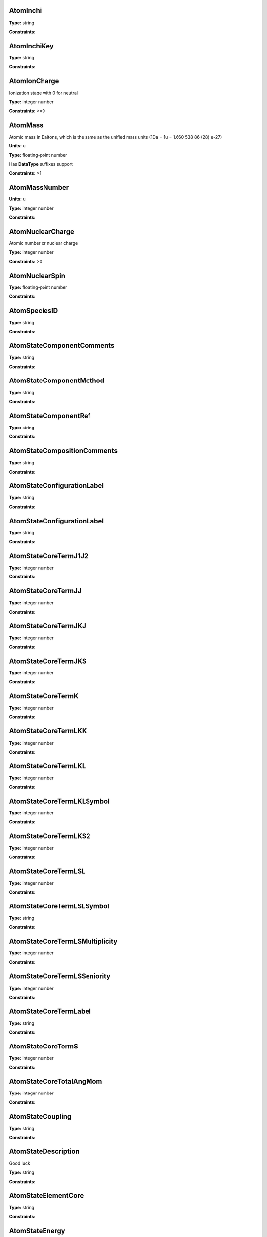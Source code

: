 
AtomInchi
-------------------------------------------------------------------






**Type:** string


**Constraints:** 



AtomInchiKey
-------------------------------------------------------------------






**Type:** string


**Constraints:** 



AtomIonCharge
-------------------------------------------------------------------


Ionization stage with 0 for neutral



**Type:** integer number


**Constraints:** >=0



AtomMass
-------------------------------------------------------------------


Atomic mass in Daltons, which is the same as the unified mass units (1Da = 1u = 1.660 538 86 (28) e-27)

**Units:** u

**Type:** floating-point number

Has **DataType** suffixes support


**Constraints:** >1



AtomMassNumber
-------------------------------------------------------------------




**Units:** u

**Type:** integer number


**Constraints:** 



AtomNuclearCharge
-------------------------------------------------------------------


Atomic number or nuclear charge



**Type:** integer number


**Constraints:** >0



AtomNuclearSpin
-------------------------------------------------------------------






**Type:** floating-point number


**Constraints:** 



AtomSpeciesID
-------------------------------------------------------------------






**Type:** string


**Constraints:** 



AtomStateComponentComments
-------------------------------------------------------------------






**Type:** string


**Constraints:** 



AtomStateComponentMethod
-------------------------------------------------------------------






**Type:** string


**Constraints:** 



AtomStateComponentRef
-------------------------------------------------------------------






**Type:** string


**Constraints:** 



AtomStateCompositionComments
-------------------------------------------------------------------






**Type:** string


**Constraints:** 



AtomStateConfigurationLabel
-------------------------------------------------------------------






**Type:** string


**Constraints:** 



AtomStateConfigurationLabel
-------------------------------------------------------------------






**Type:** string


**Constraints:** 



AtomStateCoreTermJ1J2
-------------------------------------------------------------------






**Type:** integer number


**Constraints:** 



AtomStateCoreTermJJ
-------------------------------------------------------------------






**Type:** integer number


**Constraints:** 



AtomStateCoreTermJKJ
-------------------------------------------------------------------






**Type:** integer number


**Constraints:** 



AtomStateCoreTermJKS
-------------------------------------------------------------------






**Type:** integer number


**Constraints:** 



AtomStateCoreTermK
-------------------------------------------------------------------






**Type:** integer number


**Constraints:** 



AtomStateCoreTermLKK
-------------------------------------------------------------------






**Type:** integer number


**Constraints:** 



AtomStateCoreTermLKL
-------------------------------------------------------------------






**Type:** integer number


**Constraints:** 



AtomStateCoreTermLKLSymbol
-------------------------------------------------------------------






**Type:** integer number


**Constraints:** 



AtomStateCoreTermLKS2
-------------------------------------------------------------------






**Type:** integer number


**Constraints:** 



AtomStateCoreTermLSL
-------------------------------------------------------------------






**Type:** integer number


**Constraints:** 



AtomStateCoreTermLSLSymbol
-------------------------------------------------------------------






**Type:** string


**Constraints:** 



AtomStateCoreTermLSMultiplicity
-------------------------------------------------------------------






**Type:** integer number


**Constraints:** 



AtomStateCoreTermLSSeniority
-------------------------------------------------------------------






**Type:** integer number


**Constraints:** 



AtomStateCoreTermLabel
-------------------------------------------------------------------






**Type:** string


**Constraints:** 



AtomStateCoreTermS
-------------------------------------------------------------------






**Type:** integer number


**Constraints:** 



AtomStateCoreTotalAngMom
-------------------------------------------------------------------






**Type:** integer number


**Constraints:** 



AtomStateCoupling
-------------------------------------------------------------------






**Type:** string


**Constraints:** 



AtomStateDescription
-------------------------------------------------------------------


Good luck



**Type:** string


**Constraints:** 



AtomStateElementCore
-------------------------------------------------------------------






**Type:** string


**Constraints:** 



AtomStateEnergy
-------------------------------------------------------------------


Energy of the level



**Type:** floating-point number

Has **DataType** suffixes support


**Constraints:** >=0



AtomStateHyperfineConstantA
-------------------------------------------------------------------


Hyperfine splitting due to magnetic dipole interaction



**Type:** floating-point number

Has **DataType** suffixes support


**Constraints:** 



AtomStateHyperfineConstantB
-------------------------------------------------------------------


Hyperfine splitting due to electric quadrupole interaction



**Type:** floating-point number

Has **DataType** suffixes support


**Constraints:** 



AtomStateHyperfineMomentum
-------------------------------------------------------------------






**Type:** floating-point number


**Constraints:** 



AtomStateID
-------------------------------------------------------------------


ID for an atomic state, e.g. for linking a process to the state



**Type:** string


**Constraints:** 



AtomStateIonizationEnergy
-------------------------------------------------------------------


Ionization energy in eV



**Type:** floating-point number

Has **DataType** suffixes support


**Constraints:** >0



AtomStateK
-------------------------------------------------------------------






**Type:** string


**Constraints:** 



AtomStateKappa
-------------------------------------------------------------------






**Type:** floating-point number


**Constraints:** 



AtomStateL
-------------------------------------------------------------------






**Type:** string


**Constraints:** 



AtomStateLandeFactor
-------------------------------------------------------------------


Lande factor



**Type:** floating-point number

Has **DataType** suffixes support


**Constraints:** 



AtomStateLifeTime
-------------------------------------------------------------------


Life time of an atomic state in s.

**Units:** s

**Type:** floating-point number

Has **DataType** suffixes support


**Constraints:** >0



AtomStateMagneticQuantumNumber
-------------------------------------------------------------------






**Type:** floating-point number


**Constraints:** 



AtomStateMixingCoeff
-------------------------------------------------------------------






**Type:** string


**Constraints:** 



AtomStateMixingCoeffClass
-------------------------------------------------------------------






**Type:** string


**Constraints:** 



AtomStateMixingCoeffClass
-------------------------------------------------------------------






**Type:** string


**Constraints:** 



AtomStateMixingCoefficient
-------------------------------------------------------------------






**Type:** floating-point number


**Constraints:** 



AtomStateParity
-------------------------------------------------------------------






**Type:** string


**Constraints:** 



AtomStatePolarizability
-------------------------------------------------------------------






**Type:** floating-point number

Has **DataType** suffixes support


**Constraints:** 



AtomStateQuantumDefect
-------------------------------------------------------------------






**Type:** floating-point number

Has **DataType** suffixes support


**Constraints:** 



AtomStateRef
-------------------------------------------------------------------






**Type:** string


**Constraints:** 



AtomStateS
-------------------------------------------------------------------






**Type:** string


**Constraints:** 



AtomStateS2
-------------------------------------------------------------------






**Type:** string


**Constraints:** 



AtomStateShellID
-------------------------------------------------------------------






**Type:** string


**Constraints:** 



AtomStateShellKappa
-------------------------------------------------------------------






**Type:** floating-point number


**Constraints:** 



AtomStateShellNumberOfElectrons
-------------------------------------------------------------------






**Type:** integer number


**Constraints:** 



AtomStateShellOrbitalAngMom
-------------------------------------------------------------------






**Type:** integer number


**Constraints:** 



AtomStateShellOrbitalAngMomSymbol
-------------------------------------------------------------------






**Type:** string


**Constraints:** 



AtomStateShellPairID
-------------------------------------------------------------------






**Type:** string


**Constraints:** 



AtomStateShellPairShell1ID
-------------------------------------------------------------------






**Type:** string


**Constraints:** 



AtomStateShellPairShell1Kappa
-------------------------------------------------------------------






**Type:** floating-point number


**Constraints:** 



AtomStateShellPairShell1NumberOfElectrons
-------------------------------------------------------------------






**Type:** integer number


**Constraints:** 



AtomStateShellPairShell1OrbitalAngMom
-------------------------------------------------------------------






**Type:** integer number


**Constraints:** 



AtomStateShellPairShell1OrbitalAngmomSymbol
-------------------------------------------------------------------






**Type:** string


**Constraints:** 



AtomStateShellPairShell1Parity
-------------------------------------------------------------------






**Type:** string


**Constraints:** 



AtomStateShellPairShell1QN
-------------------------------------------------------------------






**Type:** integer number


**Constraints:** 



AtomStateShellPairShell1TermJ1J2
-------------------------------------------------------------------






**Type:** integer number


**Constraints:** 



AtomStateShellPairShell1TermJJ
-------------------------------------------------------------------






**Type:** integer number


**Constraints:** 



AtomStateShellPairShell1TermJKJ
-------------------------------------------------------------------






**Type:** integer number


**Constraints:** 



AtomStateShellPairShell1TermJKS
-------------------------------------------------------------------






**Type:** integer number


**Constraints:** 



AtomStateShellPairShell1TermK
-------------------------------------------------------------------






**Type:** integer number


**Constraints:** 



AtomStateShellPairShell1TermLKK
-------------------------------------------------------------------






**Type:** integer number


**Constraints:** 



AtomStateShellPairShell1TermLKL
-------------------------------------------------------------------






**Type:** integer number


**Constraints:** 



AtomStateShellPairShell1TermLKLSymbol
-------------------------------------------------------------------






**Type:** string


**Constraints:** 



AtomStateShellPairShell1TermLKS2
-------------------------------------------------------------------






**Type:** integer number


**Constraints:** 



AtomStateShellPairShell1TermLSL
-------------------------------------------------------------------






**Type:** integer number


**Constraints:** 



AtomStateShellPairShell1TermLSLSymbol
-------------------------------------------------------------------






**Type:** string


**Constraints:** 



AtomStateShellPairShell1TermLSMultiplicity
-------------------------------------------------------------------






**Type:** integer number


**Constraints:** 



AtomStateShellPairShell1TermLSSeniority
-------------------------------------------------------------------






**Type:** integer number


**Constraints:** 



AtomStateShellPairShell1TermLabel
-------------------------------------------------------------------






**Type:** string


**Constraints:** 



AtomStateShellPairShell1TermS
-------------------------------------------------------------------






**Type:** integer number


**Constraints:** 



AtomStateShellPairShell1TotalAngMom
-------------------------------------------------------------------






**Type:** integer number


**Constraints:** 



AtomStateShellPairShell2ID
-------------------------------------------------------------------






**Type:** string


**Constraints:** 



AtomStateShellPairShell2Kappa
-------------------------------------------------------------------






**Type:** floating-point number


**Constraints:** 



AtomStateShellPairShell2NumberOfElectrons
-------------------------------------------------------------------






**Type:** integer number


**Constraints:** 



AtomStateShellPairShell2OrbitalAngMom
-------------------------------------------------------------------






**Type:** integer number


**Constraints:** 



AtomStateShellPairShell2OrbitalAngMomSymbol
-------------------------------------------------------------------






**Type:** string


**Constraints:** 



AtomStateShellPairShell2Parity
-------------------------------------------------------------------






**Type:** string


**Constraints:** 



AtomStateShellPairShell2QN
-------------------------------------------------------------------






**Type:** integer number


**Constraints:** 



AtomStateShellPairShell2TermJ1J2
-------------------------------------------------------------------






**Type:** integer number


**Constraints:** 



AtomStateShellPairShell2TermJJ
-------------------------------------------------------------------






**Type:** integer number


**Constraints:** 



AtomStateShellPairShell2TermJKJ
-------------------------------------------------------------------






**Type:** integer number


**Constraints:** 



AtomStateShellPairShell2TermJKS
-------------------------------------------------------------------






**Type:** integer number


**Constraints:** 



AtomStateShellPairShell2TermJKS
-------------------------------------------------------------------






**Type:** integer number


**Constraints:** 



AtomStateShellPairShell2TermK
-------------------------------------------------------------------






**Type:** integer number


**Constraints:** 



AtomStateShellPairShell2TermLKK
-------------------------------------------------------------------






**Type:** integer number


**Constraints:** 



AtomStateShellPairShell2TermLKL
-------------------------------------------------------------------






**Type:** integer number


**Constraints:** 



AtomStateShellPairShell2TermLKL
-------------------------------------------------------------------






**Type:** integer number


**Constraints:** 



AtomStateShellPairShell2TermLKLSymbol
-------------------------------------------------------------------






**Type:** integer number


**Constraints:** 



AtomStateShellPairShell2TermLKS2
-------------------------------------------------------------------






**Type:** integer number


**Constraints:** 



AtomStateShellPairShell2TermLSLSymbol
-------------------------------------------------------------------






**Type:** integer number


**Constraints:** 



AtomStateShellPairShell2TermLSMultiplicity
-------------------------------------------------------------------






**Type:** integer number


**Constraints:** 



AtomStateShellPairShell2TermLSSeniority
-------------------------------------------------------------------






**Type:** integer number


**Constraints:** 



AtomStateShellPairShell2TermLabel
-------------------------------------------------------------------






**Type:** string


**Constraints:** 



AtomStateShellPairShell2TermS
-------------------------------------------------------------------






**Type:** integer number


**Constraints:** 



AtomStateShellPairShell2TotalAngMom
-------------------------------------------------------------------






**Type:** integer number


**Constraints:** 



AtomStateShellPairTermJ1J2
-------------------------------------------------------------------






**Type:** integer number


**Constraints:** 



AtomStateShellPairTermJJ
-------------------------------------------------------------------






**Type:** integer number


**Constraints:** 



AtomStateShellPairTermJKJ
-------------------------------------------------------------------






**Type:** integer number


**Constraints:** 



AtomStateShellPairTermJKS
-------------------------------------------------------------------






**Type:** integer number


**Constraints:** 



AtomStateShellPairTermK
-------------------------------------------------------------------






**Type:** integer number


**Constraints:** 



AtomStateShellPairTermLKK
-------------------------------------------------------------------






**Type:** integer number


**Constraints:** 



AtomStateShellPairTermLKL
-------------------------------------------------------------------






**Type:** integer number


**Constraints:** 



AtomStateShellPairTermLKLSymbol
-------------------------------------------------------------------






**Type:** integer number


**Constraints:** 



AtomStateShellPairTermLKS2
-------------------------------------------------------------------






**Type:** integer number


**Constraints:** 



AtomStateShellPairTermLSL
-------------------------------------------------------------------






**Type:** integer number


**Constraints:** 



AtomStateShellPairTermLSLSymbol
-------------------------------------------------------------------






**Type:** integer number


**Constraints:** 



AtomStateShellPairTermLSMultiplicity
-------------------------------------------------------------------






**Type:** integer number


**Constraints:** 



AtomStateShellPairTermLSSeniority
-------------------------------------------------------------------






**Type:** integer number


**Constraints:** 



AtomStateShellPairTermLabel
-------------------------------------------------------------------






**Type:** string


**Constraints:** 



AtomStateShellPairTermS
-------------------------------------------------------------------






**Type:** integer number


**Constraints:** 



AtomStateShellParity
-------------------------------------------------------------------






**Type:** integer number


**Constraints:** 



AtomStateShellPrincipalQN
-------------------------------------------------------------------






**Type:** integer number


**Constraints:** 



AtomStateShellTermJ1J2
-------------------------------------------------------------------






**Type:** integer number


**Constraints:** 



AtomStateShellTermJJ
-------------------------------------------------------------------






**Type:** integer number


**Constraints:** 



AtomStateShellTermJKJ
-------------------------------------------------------------------






**Type:** integer number


**Constraints:** 



AtomStateShellTermJKS
-------------------------------------------------------------------






**Type:** integer number


**Constraints:** 



AtomStateShellTermK
-------------------------------------------------------------------






**Type:** integer number


**Constraints:** 



AtomStateShellTermLKK
-------------------------------------------------------------------






**Type:** integer number


**Constraints:** 



AtomStateShellTermLKL
-------------------------------------------------------------------






**Type:** integer number


**Constraints:** 



AtomStateShellTermLKLSymbol
-------------------------------------------------------------------






**Type:** string


**Constraints:** 



AtomStateShellTermLKS2
-------------------------------------------------------------------






**Type:** integer number


**Constraints:** 



AtomStateShellTermLSL
-------------------------------------------------------------------






**Type:** integer number


**Constraints:** 



AtomStateShellTermLSLSymbol
-------------------------------------------------------------------






**Type:** integer number


**Constraints:** 



AtomStateShellTermLSMultiplicity
-------------------------------------------------------------------






**Type:** integer number


**Constraints:** 



AtomStateShellTermLabel
-------------------------------------------------------------------






**Type:** integer number


**Constraints:** 



AtomStateShellTermS
-------------------------------------------------------------------






**Type:** integer number


**Constraints:** 



AtomStateShellTermSeniority
-------------------------------------------------------------------






**Type:** integer number


**Constraints:** 



AtomStateShellTotalAngMom
-------------------------------------------------------------------






**Type:** integer number


**Constraints:** 



AtomStateStatisticalWeight
-------------------------------------------------------------------






**Type:** floating-point number


**Constraints:** 



AtomStateSuperShellNumberOfElectrons
-------------------------------------------------------------------






**Type:** integer number


**Constraints:** 



AtomStateSuperShellPrincipalQN
-------------------------------------------------------------------






**Type:** integer number


**Constraints:** 



AtomStateTotalAngMom
-------------------------------------------------------------------






**Type:** string


**Constraints:** 



AtomSymbol
-------------------------------------------------------------------


Atomic name



**Type:** string


**Constraints:** 



CollisionComment
-------------------------------------------------------------------






**Type:** string


**Constraints:** 



CollisionDataSetComment
-------------------------------------------------------------------






**Type:** string


**Constraints:** 



CollisionDataSetDescription
-------------------------------------------------------------------






**Type:** string


**Constraints:** 



CollisionDataSetMethod
-------------------------------------------------------------------






**Type:** string


**Constraints:** 



CollisionDataSetRef
-------------------------------------------------------------------






**Type:** string


**Constraints:** 



CollisionFitDataAccuracy
-------------------------------------------------------------------






**Type:** string


**Constraints:** 



CollisionFitDataArgumentDescription
-------------------------------------------------------------------






**Type:** string


**Constraints:** 



CollisionFitDataArgumentLowerLimit
-------------------------------------------------------------------






**Type:** string


**Constraints:** 



CollisionFitDataArgumentName
-------------------------------------------------------------------






**Type:** string


**Constraints:** 



CollisionFitDataArgumentUnits
-------------------------------------------------------------------






**Type:** string


**Constraints:** 



CollisionFitDataArgumentUpperLimit
-------------------------------------------------------------------






**Type:** string


**Constraints:** 



CollisionFitDataComment
-------------------------------------------------------------------






**Type:** string


**Constraints:** 



CollisionFitDataFunction
-------------------------------------------------------------------






**Type:** string


**Constraints:** 



CollisionFitDataMethod
-------------------------------------------------------------------






**Type:** string


**Constraints:** 



CollisionFitDataParameter
-------------------------------------------------------------------






**Type:** string


**Constraints:** 



CollisionFitDataPhysicalUncertainty
-------------------------------------------------------------------






**Type:** string


**Constraints:** 



CollisionFitDataProductionDate
-------------------------------------------------------------------






**Type:** string


**Constraints:** 



CollisionFitDataRef
-------------------------------------------------------------------






**Type:** string


**Constraints:** 



CollisionIAEACode
-------------------------------------------------------------------






**Type:** string


**Constraints:** 



CollisionIntermediateSpecies
-------------------------------------------------------------------






**Type:** string


**Constraints:** 



CollisionIntermediateState
-------------------------------------------------------------------






**Type:** string


**Constraints:** 



CollisionMethod
-------------------------------------------------------------------






**Type:** string


**Constraints:** 



CollisionProductSpecies
-------------------------------------------------------------------






**Type:** string


**Constraints:** 



CollisionProductState
-------------------------------------------------------------------






**Type:** string


**Constraints:** 



CollisionRef
-------------------------------------------------------------------






**Type:** string


**Constraints:** 



CollisionSpecies
-------------------------------------------------------------------






**Type:** string


**Constraints:** 



CollisionState
-------------------------------------------------------------------






**Type:** string


**Constraints:** 



CollisionTabulatedDataComment
-------------------------------------------------------------------






**Type:** string


**Constraints:** 



CollisionTabulatedDataMethod
-------------------------------------------------------------------






**Type:** string


**Constraints:** 



CollisionTabulatedDataPhysicalUncertainty
-------------------------------------------------------------------






**Type:** string


**Constraints:** 



CollisionTabulatedDataProductionDate
-------------------------------------------------------------------






**Type:** string


**Constraints:** 



CollisionTabulatedDataRef
-------------------------------------------------------------------






**Type:** string


**Constraints:** 



CollisionTabulatedDataReferenceFrame
-------------------------------------------------------------------






**Type:** string


**Constraints:** 



CollisionTabulatedDataX
-------------------------------------------------------------------






**Type:** floating-point number


**Constraints:** 



CollisionTabulatedDataXDescription
-------------------------------------------------------------------






**Type:** string


**Constraints:** 



CollisionTabulatedDataXError
-------------------------------------------------------------------






**Type:** floating-point number


**Constraints:** 



CollisionTabulatedDataXN
-------------------------------------------------------------------






**Type:** integer number


**Constraints:** 



CollisionTabulatedDataXNegativeError
-------------------------------------------------------------------






**Type:** string


**Constraints:** 



CollisionTabulatedDataXParameter
-------------------------------------------------------------------






**Type:** string


**Constraints:** 



CollisionTabulatedDataXPositiveError
-------------------------------------------------------------------






**Type:** floating-point number


**Constraints:** 



CollisionTabulatedDataXUnits
-------------------------------------------------------------------






**Type:** string


**Constraints:** 



CollisionTabulatedDataY
-------------------------------------------------------------------






**Type:** floating-point number


**Constraints:** 



CollisionTabulatedDataYDescription
-------------------------------------------------------------------






**Type:** string


**Constraints:** 



CollisionTabulatedDataYError
-------------------------------------------------------------------






**Type:** floating-point number


**Constraints:** 



CollisionTabulatedDataYNegativeError
-------------------------------------------------------------------






**Type:** floating-point number


**Constraints:** 



CollisionTabulatedDataYPositiveError
-------------------------------------------------------------------






**Type:** floating-point number


**Constraints:** 



CollisionTabulatedDataYUnits
-------------------------------------------------------------------






**Type:** string


**Constraints:** 



CollisionThreshold
-------------------------------------------------------------------






**Type:** floating-point number

Has **DataType** suffixes support


**Constraints:** 



CollisionalTabulatedDataYN
-------------------------------------------------------------------






**Type:** floating-point number


**Constraints:** 



CrossSectionBandCentre
-------------------------------------------------------------------






**Type:** floating-point number

Has **DataType** suffixes support


**Constraints:** 



CrossSectionBandModeComment
-------------------------------------------------------------------






**Type:** string


**Constraints:** 



CrossSectionBandModeDeltaV
-------------------------------------------------------------------


List of dV values



**Type:** floating-point number


**Constraints:** >0



CrossSectionBandModeDeltaVID
-------------------------------------------------------------------






**Type:** string


**Constraints:** 



CrossSectionBandModeMethod
-------------------------------------------------------------------






**Type:** string


**Constraints:** 



CrossSectionBandModeName
-------------------------------------------------------------------






**Type:** string


**Constraints:** 



CrossSectionBandName
-------------------------------------------------------------------






**Type:** string


**Constraints:** 



CrossSectionBandWidth
-------------------------------------------------------------------






**Type:** floating-point number

Has **DataType** suffixes support


**Constraints:** 



CrossSectionDescription
-------------------------------------------------------------------


A string describing the cross section being given in a CrossSection element, e.g. 'IR absorption cross section'



**Type:** string


**Constraints:** 



CrossSectionEnvironment
-------------------------------------------------------------------






**Type:** string


**Constraints:** 



CrossSectionID
-------------------------------------------------------------------






**Type:** string


**Constraints:** 



CrossSectionSpecies
-------------------------------------------------------------------






**Type:** string


**Constraints:** 



CrossSectionState
-------------------------------------------------------------------






**Type:** string


**Constraints:** 



CrossSectionX
-------------------------------------------------------------------


A list of whitespace-delimited values of the independent variable (e.g. wavelength) against which the cross section is given



**Type:** string


**Constraints:** 



CrossSectionXDataFile
-------------------------------------------------------------------


Datafile containing X data. 



**Type:** string


**Constraints:** 



CrossSectionXError
-------------------------------------------------------------------


An error (accuracy) applying to each and every data point in the Cross section independent variable data series



**Type:** floating-point number


**Constraints:** 



CrossSectionXErrorList
-------------------------------------------------------------------


A list of errors (accuracy values), separated by whitespace, one for each of the data points listed in the cross section independent variable data series (e.g. wavenumber)



**Type:** string


**Constraints:** 



CrossSectionXLinearA0
-------------------------------------------------------------------


The coefficient a0 in the linear series X_i = a0 + a1.i giving the independent variable against which the cross section is given when this data series is an evenly-spaced series of values.



**Type:** floating-point number


**Constraints:** 



CrossSectionXLinearA0
-------------------------------------------------------------------


The coefficient a0 in the linear series X_i = a0 + a1.i giving the independent variable against which the cross section is given



**Type:** floating-point number


**Constraints:** 



CrossSectionXName
-------------------------------------------------------------------


The name of the independent variable against which the cross section is measured (e.g. wavenumber)



**Type:** string


**Constraints:** 



CrossSectionXUnit
-------------------------------------------------------------------


The units of the independent variable against which the cross section is measured (e.g. 1/cm)



**Type:** string


**Constraints:** 



CrossSectionY
-------------------------------------------------------------------


A whitespace-delimited list of data points comprising the cross section



**Type:** string


**Constraints:** 



CrossSectionYDataFile
-------------------------------------------------------------------


Datafile containing Y data. 



**Type:** string


**Constraints:** 



CrossSectionYError
-------------------------------------------------------------------


A single error (accuracy) value applying to each and every data point of the cross section



**Type:** floating-point number


**Constraints:** 



CrossSectionYErrorList
-------------------------------------------------------------------


A white-space delimited list of error (accuracy) values for each data point given for the cross section



**Type:** string


**Constraints:** 



CrossSectionYLinearA1
-------------------------------------------------------------------


The coefficient a1 in the linear series Y_i = a0 + a1.i giving the independent variable against which the cross section is given when this data series is an evenly-spaced series of values



**Type:** floating-point number


**Constraints:** 



CrossSectionYLinearA1
-------------------------------------------------------------------


The coefficient a1 in the linear series Y_i = a0 + a1.i giving the independent variable against which the cross section is given



**Type:** floating-point number


**Constraints:** 



CrossSectionYName
-------------------------------------------------------------------


Name of the Cross Section parameter given (e.g. 'sigma')



**Type:** string


**Constraints:** 



CrossSectionYUnit
-------------------------------------------------------------------


Units of the cross section (e.g. 'Mb', 'arbitrary', 'km/mol')



**Type:** string


**Constraints:** 



EnvironmentComment
-------------------------------------------------------------------






**Type:** string


**Constraints:** 



EnvironmentID
-------------------------------------------------------------------






**Type:** string


**Constraints:** 



EnvironmentRef
-------------------------------------------------------------------






**Type:** string


**Constraints:** 



EnvironmentSpecies
-------------------------------------------------------------------






**Type:** string


**Constraints:** 



EnvironmentSpeciesConcentration
-------------------------------------------------------------------






**Type:** floating-point number

Has **DataType** suffixes support


**Constraints:** 



EnvironmentSpeciesMoleFraction
-------------------------------------------------------------------






**Type:** floating-point number

Has **DataType** suffixes support


**Constraints:** 



EnvironmentSpeciesName
-------------------------------------------------------------------






**Type:** string


**Constraints:** 



EnvironmentSpeciesPartialPressure
-------------------------------------------------------------------






**Type:** floating-point number

Has **DataType** suffixes support


**Constraints:** 



EnvironmentSpeciesRef
-------------------------------------------------------------------






**Type:** string


**Constraints:** 



EnvironmentTemperature
-------------------------------------------------------------------


Environment temperature

**Units:** K

**Type:** floating-point number

Has **DataType** suffixes support


**Constraints:** >0



EnvironmentTotalNumberDensity
-------------------------------------------------------------------




**Units:** 1/cm3

**Type:** floating-point number

Has **DataType** suffixes support


**Constraints:** 



EnvironmentTotalPressure
-------------------------------------------------------------------


Environment total pressure

**Units:** bar

**Type:** floating-point number

Has **DataType** suffixes support


**Constraints:** >0



FunctionArgumentDescription
-------------------------------------------------------------------






**Type:** string


**Constraints:** 



FunctionArgumentLowerLimit
-------------------------------------------------------------------






**Type:** floating-point number


**Constraints:** 



FunctionArgumentName
-------------------------------------------------------------------






**Type:** string


**Constraints:** 



FunctionArgumentUnits
-------------------------------------------------------------------






**Type:** string


**Constraints:** 



FunctionArgumentUpperLimit
-------------------------------------------------------------------






**Type:** floating-point number


**Constraints:** 



FunctionComputerLanguage
-------------------------------------------------------------------






**Type:** string


**Constraints:** 



FunctionDescription
-------------------------------------------------------------------






**Type:** string


**Constraints:** 



FunctionExpression
-------------------------------------------------------------------






**Type:** string


**Constraints:** 



FunctionID
-------------------------------------------------------------------






**Type:** string


**Constraints:** 



FunctionName
-------------------------------------------------------------------






**Type:** string


**Constraints:** 



FunctionParameterDescription
-------------------------------------------------------------------






**Type:** string


**Constraints:** 



FunctionParameterName
-------------------------------------------------------------------






**Type:** string


**Constraints:** 



FunctionParameterUnits
-------------------------------------------------------------------






**Type:** string


**Constraints:** 



FunctionReferenceFrame
-------------------------------------------------------------------






**Type:** string


**Constraints:** 



FunctionSourceCodeURL
-------------------------------------------------------------------






**Type:** string


**Constraints:** 



FunctionSourceRef
-------------------------------------------------------------------






**Type:** string


**Constraints:** 



FunctionYDescription
-------------------------------------------------------------------






**Type:** string


**Constraints:** 



FunctionYLowerLimit
-------------------------------------------------------------------






**Type:** floating-point number


**Constraints:** 



FunctionYName
-------------------------------------------------------------------






**Type:** string


**Constraints:** 



FunctionYUnits
-------------------------------------------------------------------






**Type:** string


**Constraints:** 



FunctionYUpperLimit
-------------------------------------------------------------------






**Type:** floating-point number


**Constraints:** 



MethodComment
-------------------------------------------------------------------






**Type:** string


**Constraints:** 



MethodRef
-------------------------------------------------------------------






**Type:** string


**Constraints:** 



MoleculeChemicalName
-------------------------------------------------------------------


Conventional molecule name, e.g. CO2, NH3, Feh (may not be unique)



**Type:** string


**Constraints:** 



MoleculeID
-------------------------------------------------------------------






**Type:** string


**Constraints:** 



MoleculeInchi
-------------------------------------------------------------------






**Type:** string


**Constraints:** 



MoleculeInchiKey
-------------------------------------------------------------------






**Type:** string


**Constraints:** 



MoleculeMolecularWeight
-------------------------------------------------------------------






**Type:** floating-point number

Has **DataType** suffixes support


**Constraints:** 



MoleculeNormalModeHarmonicFrequency
-------------------------------------------------------------------






**Type:** floating-point number

Has **DataType** suffixes support


**Constraints:** 



MoleculeNormalModeIntensity
-------------------------------------------------------------------






**Type:** floating-point number

Has **DataType** suffixes support


**Constraints:** 



MoleculeNuclearSpins
-------------------------------------------------------------------






**Type:** string


**Constraints:** 



MoleculeNuclearSpinsAtomArray
-------------------------------------------------------------------






**Type:** string


**Constraints:** 



MoleculeNuclearSpinsBondArray
-------------------------------------------------------------------






**Type:** string


**Constraints:** 



MoleculeQn
-------------------------------------------------------------------






**Type:** floating-point number


**Constraints:** 



MoleculeQnAttribute
-------------------------------------------------------------------


Molecular quantum number attribute(s)



**Type:** string


**Constraints:** 



MoleculeQnCase
-------------------------------------------------------------------


Case name for the case-by-case molecular state description



**Type:** string


**Constraints:** 



MoleculeQnComment
-------------------------------------------------------------------


Additional comments for molecular quantum numbers



**Type:** string


**Constraints:** 



MoleculeQnLabel
-------------------------------------------------------------------


Case label for the case-by-case molecular state description



**Type:** string


**Constraints:** 



MoleculeQnStateID
-------------------------------------------------------------------






**Type:** string


**Constraints:** 



MoleculeSpeciesID
-------------------------------------------------------------------






**Type:** string


**Constraints:** 



MoleculeStateCharacLifeTime
-------------------------------------------------------------------


Molecular state lifetime in seconds

**Units:** s

**Type:** floating-point number

Has **DataType** suffixes support


**Constraints:** >0



MoleculeStateCharacNuclearSpinSymmetry
-------------------------------------------------------------------






**Type:** string


**Constraints:** (ortho|para|A|E|none)



MoleculeStateEnergy
-------------------------------------------------------------------






**Type:** floating-point number

Has **DataType** suffixes support


**Constraints:** 



MoleculeStateID
-------------------------------------------------------------------






**Type:** string


**Constraints:** 



MoleculeStateQuantumNumbers
-------------------------------------------------------------------






**Type:** string


**Constraints:** 



MoleculeStoichiometricFormula
-------------------------------------------------------------------


Molecular stoichiometric formula



**Type:** string


**Constraints:** 



NodeID
-------------------------------------------------------------------


A unique string for each VAMDC node. For example used for xsams-internal referencing. This MUST be filled.



**Type:** string


**Constraints:** 



NonRadTranComment
-------------------------------------------------------------------






**Type:** string


**Constraints:** 



NonRadTranEnergy
-------------------------------------------------------------------






**Type:** floating-point number

Has **DataType** suffixes support


**Constraints:** 



NonRadTranFinalState
-------------------------------------------------------------------


Final state of the transition



**Type:** string


**Constraints:** 



NonRadTranInitialState
-------------------------------------------------------------------


Initial state of the transition



**Type:** string


**Constraints:** 



NonRadTranMethod
-------------------------------------------------------------------






**Type:** string


**Constraints:** 



NonRadTranProbability
-------------------------------------------------------------------






**Type:** floating-point number

Has **DataType** suffixes support


**Constraints:** 



NonRadTranRef
-------------------------------------------------------------------






**Type:** string


**Constraints:** 



NonRadTranSpecies
-------------------------------------------------------------------






**Type:** string


**Constraints:** 



NonRadTranType
-------------------------------------------------------------------






**Type:** string


**Constraints:** 



NonRadTranWidth
-------------------------------------------------------------------






**Type:** floating-point number

Has **DataType** suffixes support


**Constraints:** 



NormalModeHarmonicFrequency
-------------------------------------------------------------------


The harmonic frequency of a normal mode

**Units:** 1/cm

**Type:** floating-point number

Has **DataType** suffixes support


**Constraints:** >0



NormalModeIntensity
-------------------------------------------------------------------


Intensity of a normal mode

**Units:** km/mol

**Type:** floating-point number

Has **DataType** suffixes support


**Constraints:** >0



NormalModeSymmetry
-------------------------------------------------------------------


The character of the irreducible representation for this vibrational normal mode in the molecular point group



**Type:** string


**Constraints:** 



RadTransBandCentre
-------------------------------------------------------------------






**Type:** floating-point number

Has **DataType** suffixes support


**Constraints:** 



RadTransBandWidth
-------------------------------------------------------------------






**Type:** floating-point number

Has **DataType** suffixes support


**Constraints:** 



RadTransBroadeningDopplerComment
-------------------------------------------------------------------






**Type:** string


**Constraints:** 



RadTransBroadeningDopplerEnvironment
-------------------------------------------------------------------






**Type:** string


**Constraints:** 



RadTransBroadeningDopplerLineshapeName
-------------------------------------------------------------------






**Type:** string


**Constraints:** 



RadTransBroadeningDopplerLineshapeParameter
-------------------------------------------------------------------






**Type:** floating-point number

Has **DataType** suffixes support


**Constraints:** 



RadTransBroadeningDopplerLineshapeParameterName
-------------------------------------------------------------------






**Type:** string


**Constraints:** 



RadTransBroadeningDopplerMethod
-------------------------------------------------------------------






**Type:** string


**Constraints:** 



RadTransBroadeningDopplerRef
-------------------------------------------------------------------






**Type:** string


**Constraints:** 



RadTransBroadeningInstrumentComment
-------------------------------------------------------------------






**Type:** string


**Constraints:** 



RadTransBroadeningInstrumentEnvironment
-------------------------------------------------------------------






**Type:** string


**Constraints:** 



RadTransBroadeningInstrumentLineshapeName
-------------------------------------------------------------------






**Type:** string


**Constraints:** 



RadTransBroadeningInstrumentLineshapeParameter
-------------------------------------------------------------------






**Type:** floating-point number

Has **DataType** suffixes support


**Constraints:** 



RadTransBroadeningInstrumentLineshapeParameterName
-------------------------------------------------------------------






**Type:** string


**Constraints:** 



RadTransBroadeningInstrumentMethod
-------------------------------------------------------------------






**Type:** string


**Constraints:** 



RadTransBroadeningInstrumentRef
-------------------------------------------------------------------






**Type:** string


**Constraints:** 



RadTransBroadeningNaturalComment
-------------------------------------------------------------------






**Type:** string


**Constraints:** 



RadTransBroadeningNaturalEnvironment
-------------------------------------------------------------------






**Type:** string


**Constraints:** 



RadTransBroadeningNaturalLineshapeName
-------------------------------------------------------------------






**Type:** string


**Constraints:** 



RadTransBroadeningNaturalLineshapeParameter
-------------------------------------------------------------------


A broadening parameter for natural broadening.



**Type:** floating-point number

Has **DataType** suffixes support


**Constraints:** 



RadTransBroadeningNaturalLineshapeParameterName
-------------------------------------------------------------------


The name of natural broadening parameters.



**Type:** string


**Constraints:** 



RadTransBroadeningNaturalMethod
-------------------------------------------------------------------






**Type:** string


**Constraints:** 



RadTransBroadeningNaturalRef
-------------------------------------------------------------------






**Type:** string


**Constraints:** 



RadTransBroadeningPressureComment
-------------------------------------------------------------------






**Type:** string


**Constraints:** 



RadTransBroadeningPressureEnvironment
-------------------------------------------------------------------






**Type:** string


**Constraints:** 



RadTransBroadeningPressureLineshapeName
-------------------------------------------------------------------






**Type:** string


**Constraints:** 



RadTransBroadeningPressureLineshapeParameter
-------------------------------------------------------------------






**Type:** floating-point number

Has **DataType** suffixes support


**Constraints:** 



RadTransBroadeningPressureLineshapeParameterName
-------------------------------------------------------------------






**Type:** string


**Constraints:** 



RadTransBroadeningPressureMethod
-------------------------------------------------------------------






**Type:** string


**Constraints:** 



RadTransBroadeningPressureRef
-------------------------------------------------------------------






**Type:** string


**Constraints:** 



RadTransComments
-------------------------------------------------------------------


(String)



**Type:** string


**Constraints:** 



RadTransEffectiveLandeFactor
-------------------------------------------------------------------


Effective Lande factor for a given transition



**Type:** floating-point number

Has **DataType** suffixes support


**Constraints:** 



RadTransEnergy
-------------------------------------------------------------------






**Type:** floating-point number

Has **DataType** suffixes support


**Constraints:** 



RadTransFinalStateRef
-------------------------------------------------------------------






**Type:** string


**Constraints:** 



RadTransFrequency
-------------------------------------------------------------------






**Type:** floating-point number

Has **DataType** suffixes support


**Constraints:** 



RadTransInitialStateRef
-------------------------------------------------------------------






**Type:** string


**Constraints:** 



RadTransProbabilityA
-------------------------------------------------------------------






**Type:** floating-point number

Has **DataType** suffixes support


**Constraints:** 



RadTransProbabilityIdealisedIntensity
-------------------------------------------------------------------






**Type:** floating-point number

Has **DataType** suffixes support


**Constraints:** 



RadTransProbabilityLineStrength
-------------------------------------------------------------------






**Type:** floating-point number

Has **DataType** suffixes support


**Constraints:** 



RadTransProbabilityLog10WeightedOscillatorStrength
-------------------------------------------------------------------






**Type:** floating-point number

Has **DataType** suffixes support


**Constraints:** 



RadTransProbabilityMultipole
-------------------------------------------------------------------






**Type:** string


**Constraints:** 



RadTransProbabilityOscillatorStrength
-------------------------------------------------------------------






**Type:** floating-point number

Has **DataType** suffixes support


**Constraints:** 



RadTransProbabilityWeightedOscillatorStrength
-------------------------------------------------------------------






**Type:** floating-point number

Has **DataType** suffixes support


**Constraints:** 



RadTransRefs
-------------------------------------------------------------------






**Type:** string


**Constraints:** 



RadTransShiftingComment
-------------------------------------------------------------------






**Type:** string


**Constraints:** 



RadTransShiftingEnv
-------------------------------------------------------------------






**Type:** string


**Constraints:** 



RadTransShiftingMethod
-------------------------------------------------------------------






**Type:** string


**Constraints:** 



RadTransShiftingParamAccCalib
-------------------------------------------------------------------






**Type:** string


**Constraints:** 



RadTransShiftingParamAccComment
-------------------------------------------------------------------






**Type:** string


**Constraints:** 



RadTransShiftingParamAccMethod
-------------------------------------------------------------------






**Type:** string


**Constraints:** 



RadTransShiftingParamAccQuality
-------------------------------------------------------------------






**Type:** integer number


**Constraints:** >=0



RadTransShiftingParamAccRef
-------------------------------------------------------------------






**Type:** string


**Constraints:** 



RadTransShiftingParamAccStatHigh
-------------------------------------------------------------------






**Type:** floating-point number


**Constraints:** 



RadTransShiftingParamAccStatHighConfidence
-------------------------------------------------------------------






**Type:** floating-point number


**Constraints:** 



RadTransShiftingParamAccStatHighRelative
-------------------------------------------------------------------






**Type:** string


**Constraints:** 



RadTransShiftingParamAccStatLow
-------------------------------------------------------------------






**Type:** floating-point number


**Constraints:** 



RadTransShiftingParamAccStatLowConfidence
-------------------------------------------------------------------






**Type:** floating-point number


**Constraints:** 



RadTransShiftingParamAccStatLowRelative
-------------------------------------------------------------------






**Type:** string


**Constraints:** 



RadTransShiftingParamAccStatisticalConfidence
-------------------------------------------------------------------






**Type:** floating-point number


**Constraints:** 



RadTransShiftingParamAccStatisticalRelative
-------------------------------------------------------------------






**Type:** string


**Constraints:** 



RadTransShiftingParamAccSystematicConfidence
-------------------------------------------------------------------






**Type:** floating-point number


**Constraints:** 



RadTransShiftingParamAccSystematicRelative
-------------------------------------------------------------------






**Type:** string


**Constraints:** 



RadTransShiftingParamComment
-------------------------------------------------------------------






**Type:** string


**Constraints:** 



RadTransShiftingParamFitArgumentDescription
-------------------------------------------------------------------






**Type:** string


**Constraints:** 



RadTransShiftingParamFitArgumentLowerLimit
-------------------------------------------------------------------






**Type:** floating-point number


**Constraints:** 



RadTransShiftingParamFitArgumentName
-------------------------------------------------------------------


List of argument names



**Type:** string


**Constraints:** 



RadTransShiftingParamFitArgumentUnits
-------------------------------------------------------------------






**Type:** string


**Constraints:** 



RadTransShiftingParamFitArgumentUpperLimit
-------------------------------------------------------------------






**Type:** floating-point number


**Constraints:** 



RadTransShiftingParamFitFunction
-------------------------------------------------------------------






**Type:** string


**Constraints:** 



RadTransShiftingParamFitParameter
-------------------------------------------------------------------






**Type:** string

Has **DataType** suffixes support


**Constraints:** 



RadTransShiftingParamFitParameterName
-------------------------------------------------------------------






**Type:** string


**Constraints:** 



RadTransShiftingParamMethod
-------------------------------------------------------------------






**Type:** string


**Constraints:** 



RadTransShiftingParamName
-------------------------------------------------------------------






**Type:** string


**Constraints:** 



RadTransShiftingParamRef
-------------------------------------------------------------------






**Type:** string


**Constraints:** 



RadTransShiftingParamValue
-------------------------------------------------------------------


Shifting parameter value



**Type:** floating-point number


**Constraints:** 



RadTransShiftingParamValue
-------------------------------------------------------------------






**Type:** floating-point number


**Constraints:** 



RadTransShiftingParamValueUnits
-------------------------------------------------------------------






**Type:** string


**Constraints:** 



RadTransShiftingParamValueUnits
-------------------------------------------------------------------






**Type:** string


**Constraints:** 



RadTransShiftingParamValueUnits
-------------------------------------------------------------------






**Type:** string


**Constraints:** 



RadTransShiftingRef
-------------------------------------------------------------------






**Type:** string


**Constraints:** 



RadTransSpeciesRef
-------------------------------------------------------------------






**Type:** string


**Constraints:** 



RadTransWavelength
-------------------------------------------------------------------




**Units:** A

**Type:** floating-point number

Has **DataType** suffixes support


**Constraints:** 



RadTransWavenumber
-------------------------------------------------------------------






**Type:** floating-point number

Has **DataType** suffixes support


**Constraints:** 



SourceAuthorName
-------------------------------------------------------------------


Name of one of the authors



**Type:** string


**Constraints:** 



SourceCategory
-------------------------------------------------------------------


Type of publication, e.g. journal, book etc.



**Type:** string


**Constraints:** Journal | Book | Proceedings | On-line



SourceID
-------------------------------------------------------------------






**Type:** string


**Constraints:** 



SourceName
-------------------------------------------------------------------


E.g. JQSRT



**Type:** string


**Constraints:** 



SourcePageBegin
-------------------------------------------------------------------


Starting page number



**Type:** integer number


**Constraints:** >=0



SourcePageEnd
-------------------------------------------------------------------






**Type:** string


**Constraints:** 



SourceTitle
-------------------------------------------------------------------


Full title of the paper



**Type:** string


**Constraints:** 



SourceURI
-------------------------------------------------------------------


Webb link to the publication



**Type:** string


**Constraints:** 



SourceVolume
-------------------------------------------------------------------


Volumen number



**Type:** integer number


**Constraints:** >0



SourceYear
-------------------------------------------------------------------


Publication Year



**Type:** integer number


**Constraints:** >0


